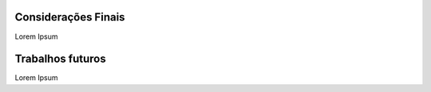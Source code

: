 Considerações Finais
====================

Lorem Ipsum

Trabalhos futuros
=================

Lorem Ipsum
